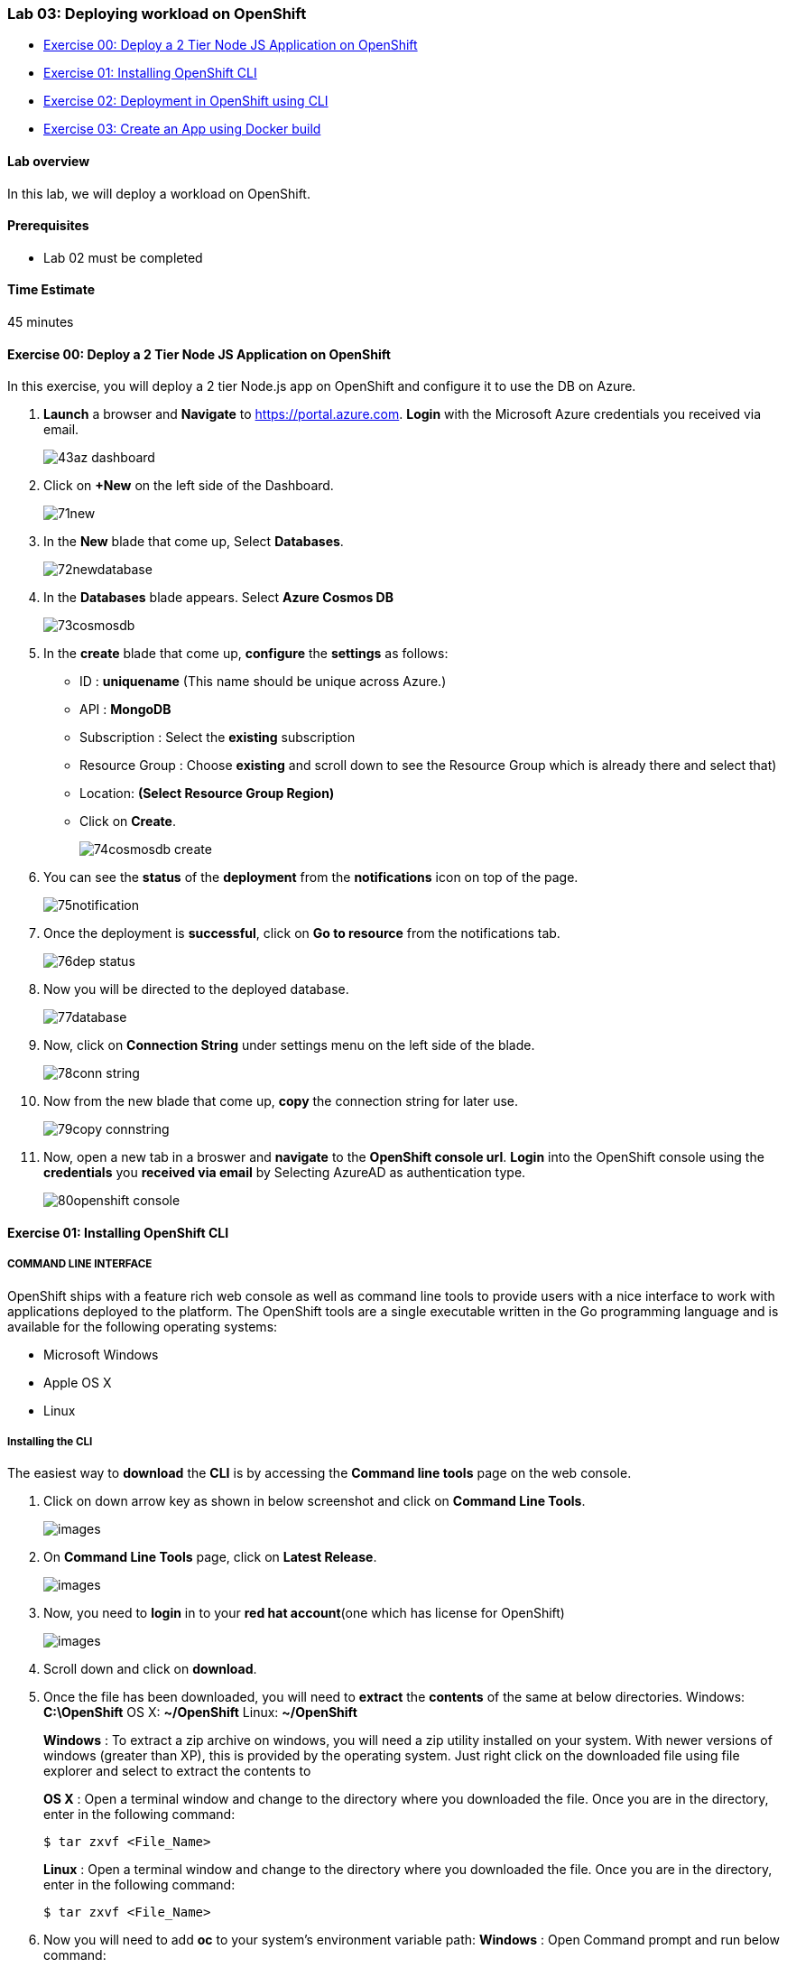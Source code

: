 [[lab-03-deploying-workload-on-openshift]]
Lab 03: Deploying workload on OpenShift
~~~~~~~~~~~~~~~~~~~~~~~~~~~~~~~~~~~~~~~

* link:#exercise-00-deploy-a-2-tier-node-js-application-on-openshift[Exercise
00: Deploy a 2 Tier Node JS Application on OpenShift]
* link:#exercise-01-installing-openshift-cli[Exercise 01: Installing
OpenShift CLI]
* link:#exercise-02-deployment-in-openshift-using-cli[Exercise 02:
Deployment in OpenShift using CLI]
* link:#exercise-03-create-an-app-using-docker-build[Exercise 03: Create
an App using Docker build]

[[lab-overview]]
Lab overview
^^^^^^^^^^^^

In this lab, we will deploy a workload on OpenShift.

[[prerequisites]]
Prerequisites
^^^^^^^^^^^^^

* Lab 02 must be completed

[[time-estimate]]
Time Estimate
^^^^^^^^^^^^^

45 minutes

[[exercise-00-deploy-a-2-tier-node-js-application-on-openshift]]
Exercise 00: Deploy a 2 Tier Node JS Application on OpenShift
^^^^^^^^^^^^^^^^^^^^^^^^^^^^^^^^^^^^^^^^^^^^^^^^^^^^^^^^^^^^^

In this exercise, you will deploy a 2 tier Node.js app on OpenShift and
configure it to use the DB on Azure.

1.  *Launch* a browser and *Navigate* to https://portal.azure.com. *Login* with the Microsoft Azure credentials you received via email.
+
image:https://raw.githubusercontent.com/SpektraSystems/openshift-container-platform/master/images/43az_dashboard.jpg[]

2.  Click on *+New* on the left side of the Dashboard.
+
image:https://raw.githubusercontent.com/SpektraSystems/openshift-container-platform/master/images/71new.jpg[]

3.  In the *New* blade that come up, Select *Databases*.
+
image:https://raw.githubusercontent.com/SpektraSystems/openshift-container-platform/master/images/72newdatabase.jpg[]

4.  In the *Databases* blade appears. Select *Azure Cosmos DB*
+
image:https://raw.githubusercontent.com/SpektraSystems/openshift-container-platform/master/images/73cosmosdb.jpg[]

5.  In the *create* blade that come up, *configure* the *settings* as follows:
* ID : *uniquename* (This name should be unique across Azure.)
* API : *MongoDB*
* Subscription : Select the *existing* subscription
* Resource Group : Choose *existing* and scroll down to see the Resource
Group which is already there and select that)
* Location: *(Select Resource Group Region)* 
* Click on *Create*.
+
image:https://raw.githubusercontent.com/SpektraSystems/openshift-container-platform/master/images/74cosmosdb_create.jpg[]

6.  You can see the *status* of the *deployment* from the *notifications* icon on top of the page.
+
image:https://raw.githubusercontent.com/SpektraSystems/openshift-container-platform/master/images/75notification.jpg[]

7.  Once the deployment is *successful*, click on *Go to resource* from the notifications tab.
+
image:https://raw.githubusercontent.com/SpektraSystems/openshift-container-platform/master/images/76dep_status.jpg[]

8.  Now you will be directed to the deployed database.
+
image:https://raw.githubusercontent.com/SpektraSystems/openshift-container-platform/master/images/77database.jpg[]

9.  Now, click on *Connection String* under settings menu on the left side of the blade.
+
image:https://raw.githubusercontent.com/SpektraSystems/openshift-container-platform/master/images/78conn_string.jpg[]

10. Now from the new blade that come up, *copy* the connection string for later use.
+
image:https://raw.githubusercontent.com/SpektraSystems/openshift-container-platform/master/images/79copy_connstring.jpg[]

11. Now, open a new tab in a broswer and *navigate* to the *OpenShift console url*. *Login* into the OpenShift console using the *credentials* you *received via email* by Selecting AzureAD as authentication type.
+
image:https://raw.githubusercontent.com/SpektraSystems/openshift-container-platform/master/images/80openshift_console.jpg[]

[[exercise-01-installing-openshift-cli]]
Exercise 01: Installing OpenShift CLI
^^^^^^^^^^^^^^^^^^^^^^^^^^^^^^^^^^^^^

[[command-line-interface]]
COMMAND LINE INTERFACE
++++++++++++++++++++++

OpenShift ships with a feature rich web console as well as command line
tools to provide users with a nice interface to work with applications
deployed to the platform. The OpenShift tools are a single executable
written in the Go programming language and is available for the
following operating systems:

* Microsoft Windows
* Apple OS X
* Linux

[[installing-the-cli]]
Installing the CLI
++++++++++++++++++

The easiest way to *download* the *CLI* is by accessing the *Command
line tools* page on the web console.

1.  Click on down arrow key as shown in below screenshot and click on *Command Line Tools*.
+
image:https://raw.githubusercontent.com/SpektraSystems/openshift-container-platform/master/images/[]

2.  On *Command Line Tools* page, click on *Latest Release*.
+
image:https://raw.githubusercontent.com/SpektraSystems/openshift-container-platform/master/images/[]

3.  Now, you need to *login* in to your *red hat account*(one which has license for OpenShift)
+
image:https://raw.githubusercontent.com/SpektraSystems/openshift-container-platform/master/images/[]

4.  Scroll down and click on *download*.
5.  Once the file has been downloaded, you will need to *extract* the
*contents* of the same at below directories. Windows: **C:\OpenShift**
OS X: **~/OpenShift** Linux: **~/OpenShift**
+
*Windows* : To extract a zip archive on windows, you will need a zip
utility installed on your system. With newer versions of windows
(greater than XP), this is provided by the operating system. Just right
click on the downloaded file using file explorer and select to extract
the contents to
+
*OS X* : Open a terminal window and change to the directory where you
downloaded the file. Once you are in the directory, enter in the
following command:
+
....
$ tar zxvf <File_Name>
....
+
*Linux* : Open a terminal window and change to the directory where you
downloaded the file. Once you are in the directory, enter in the
following command:
+
....
$ tar zxvf <File_Name>
....
6.  Now you will need to add *oc* to your system’s environment variable
path: *Windows* : Open Command prompt and run below command:

....
set PATH=%PATH%;C:\OpenShift
....

*OS X*: Open shell and run below command.

    $ export PATH=$PATH:~/OpenShift 
 
*Linux* : Open shell and run below command.

    $ export PATH=$PATH:~/OpenShift

7.  Now run below command on shell/command prompt to check the *version* of OpenShift client an to verify that it is successfully configured.
+
image:https://raw.githubusercontent.com/SpektraSystems/openshift-container-platform/master/images/[]

[[exercise-02-deployment-in-openshift-using-cli]]
Exercise 02: Deployment in OpenShift using CLI
^^^^^^^^^^^^^^^^^^^^^^^^^^^^^^^^^^^^^^^^^^^^^^

In this exercise, you will learn how to create a new project on
OpenShift and how to create an application from an existing docker
image.

1.  Launch the command line and run below command and enter *username*
and *password* as you have received in your lab mail.

....
oc login <URL of OpenShift:8443>
....

1.  Create an *OpenShift project* by running below command.
2.  Now you can see the *project* is created successfully.

....
oc get projects
....

1.  You can also check the *status* of the *project* by running the
following command.

....
oc status
....

1.  Create new *application* using below command

....
oc new-app redhatworkshops/welcome-php --name=welcome
....

1.  The above command uses the *docker image* to deploy a docker
container in a pod. you will notice that a deployed pod runs and it
starts an application pod as shown below.

....
oc get pods
....

1.  To view the list of *services* in the project, run the following
command

....
oc get services
....

1.  Now add a route to the service with the following command.

....
oc expose service welcome --name=welcomehost 
....

1.  Now go to your *OpenShift platform* and click on
applications>hostname, you can access the *application* from the browser
and see the result.

1.  To view all the *components* that were created in your *project*,
run the command given below.

....
oc get all
....

1.  Now you can *delete* all these *components* by running one command.

....
oc get all --all
....

[[exercise-03-create-an-app-using-docker-build]]
Exercise 03: Create an App using Docker build
^^^^^^^^^^^^^^^^^^^^^^^^^^^^^^^^^^^^^^^^^^^^^

In this exercise, you will learn how to create an *application* from a
Dockerfile. OpenShift takes Dockerfile as an input and generates your
application docker image for you.

1.  You can create a new *project* or use *existing project* that
created in exercise 3. To make sure you have the existing project run
the following command.

1.  Now, we are using the Dockerfile as the basis to create a *docker
image* for application. Run the command is given below.

....
oc new-app https://github.com/RedHatWorkshops/time --context-dir=rhel
....

1.  Now, look at the *buildconfig* by running the command shown below.

....
oc get bc time -o json
....

1.  To view the list of *build*, run command given below.

....
oc get builds
....

1.  Run the command as shown below to look at the *build logs*.

....
oc  logs build/time-1 
....

1.  Now, we will do *deployment configuration* by running the following
command.

....
oc get dc -o json
{
    "apiVersion": "v1",
    "items": [
        {
            "apiVersion": "v1",
            "kind": "DeploymentConfig",
            "metadata": {
                "annotations": {
                    "openshift.io/generated-by": "OpenShiftNewApp"
                },
…………
…………
…………
                "creationTimestamp": "2017-11-10T11:22:28Z",
                "generation": 3,
                "labels": {
    "metadata": {},
    "resourceVersion": "",
    "selfLink": ""
}
....

1.  Now, you can get the *list of pods*, Run the following command given
below.

....
oc get pods
....

1.  Now, add a *route* to expose that service, Run the following command
given below.

....
oc get services
....

1.  Now, we *expose* the service as a route.

....
oc expose service time
....

1.  Now, we check whether the *route* is exposed.

....
oc get routes
....

1.  To run the *application*, copy the host/port and paste in browser
and you can see the result.

link:/docs/Lab02a.adoc[<Previous] / link:/docs/Lab04a.adoc[Next>]
